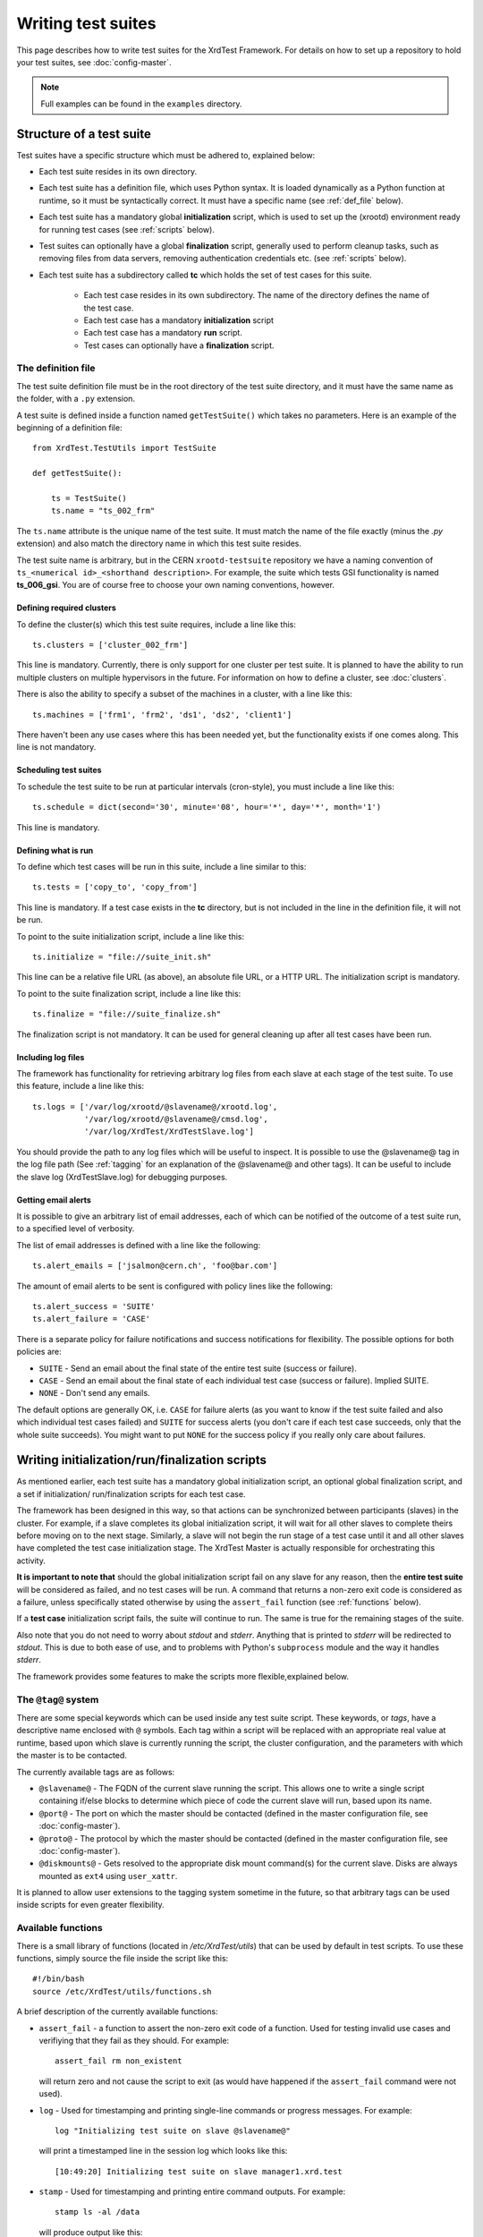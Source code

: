 *******************
Writing test suites
*******************

This page describes how to write test suites for the XrdTest Framework. For
details on how to set up a repository to hold your test suites, see 
:doc:`config-master`.

.. note::
    Full examples can be found in the ``examples`` directory.
    
    
Structure of a test suite
=========================

Test suites have a specific structure which must be adhered to, 
explained below:

* Each test suite resides in its own directory.
* Each test suite has a definition file, which uses Python syntax. It is loaded
  dynamically as a Python function at runtime, so it must be syntactically 
  correct. It must have a specific name (see :ref:`def_file` below).
* Each test suite has a mandatory global **initialization** script, which is
  used to set up the (xrootd) environment ready for running test cases (see
  :ref:`scripts` below).
* Test suites can optionally have a global **finalization** script, generally
  used to perform cleanup tasks, such as removing files from data servers,
  removing authentication credentials etc. (see :ref:`scripts` below).
* Each test suite has a subdirectory called **tc** which holds the set of 
  test cases for this suite.
  
    * Each test case resides in its own subdirectory. The name of the directory 
      defines the name of the test case.
    * Each test case has a mandatory **initialization** script
    * Each test case has a mandatory **run** script.
    * Test cases can optionally have a **finalization** script.
   
   
.. _def_file:   
 
The definition file
-------------------

The test suite definition file must be in the root directory of the test suite
directory, and it must have the same name as the folder, with a ``.py`` extension.

A test suite is defined inside a function named ``getTestSuite()`` which takes 
no parameters. Here is an example of the beginning of a definition file::

  from XrdTest.TestUtils import TestSuite

  def getTestSuite():
      
      ts = TestSuite()
      ts.name = "ts_002_frm"
      
The ``ts.name`` attribute is the unique name of the test suite. It must match 
the name of the file exactly (minus the *.py* extension) and also match the 
directory name in which this test suite resides.

The test suite name is arbitrary, but in the CERN ``xrootd-testsuite`` 
repository we have a naming convention of ``ts_<numerical id>_<shorthand 
description>``. For example, the suite which tests GSI functionality is named
**ts_006_gsi**. You are of course free to choose your own naming conventions, 
however.

Defining required clusters
^^^^^^^^^^^^^^^^^^^^^^^^^^

To define the cluster(s) which this test suite requires, include a line like 
this::

  ts.clusters = ['cluster_002_frm']			

This line is mandatory. Currently, there is only support for one cluster per
test suite. It is planned to have the ability to run multiple clusters on 
multiple hypervisors in the future. For information on how to define a cluster,
see :doc:`clusters`.

There is also the ability to specify a subset of the machines in a cluster,
with a line like this::

  ts.machines = ['frm1', 'frm2', 'ds1', 'ds2', 'client1']
  
There haven't been any use cases where this has been needed yet, but the
functionality exists if one comes along. This line is not mandatory.

Scheduling test suites
^^^^^^^^^^^^^^^^^^^^^^

To schedule the test suite to be run at particular intervals (cron-style), you
must include a line like this::

  ts.schedule = dict(second='30', minute='08', hour='*', day='*', month='1')
  
This line is mandatory.

Defining what is run
^^^^^^^^^^^^^^^^^^^^

To define which test cases will be run in this suite, include a line similar
to this::
    
  ts.tests = ['copy_to', 'copy_from']
  
This line is mandatory. If a test case exists in the **tc** directory, but is
not included in the line in the definition file, it will not be run.

To point to the suite initialization script, include a line like this::
    
  ts.initialize = "file://suite_init.sh"
  
This line can be a relative file URL (as above), an absolute file URL, or a 
HTTP URL. The initialization script is mandatory.
  
To point to the suite finalization script, include a line like this::

  ts.finalize = "file://suite_finalize.sh"

The finalization script is not mandatory. It can be used for general cleaning
up after all test cases have been run.

Including log files
^^^^^^^^^^^^^^^^^^^

The framework has functionality for retrieving arbitrary log files from each
slave at each stage of the test suite. To use this feature, include a line
like this::
    
  ts.logs = ['/var/log/xrootd/@slavename@/xrootd.log',
             '/var/log/xrootd/@slavename@/cmsd.log',
             '/var/log/XrdTest/XrdTestSlave.log']

You should provide the path to any log files which will be useful to inspect.
It is possible to use the @slavename@ tag in the log file path (See 
:ref:`tagging` for an explanation of the @slavename@ and other tags). It can 
be useful to include the slave log (XrdTestSlave.log) for debugging purposes.

Getting email alerts
^^^^^^^^^^^^^^^^^^^^

It is possible to give an arbitrary list of email addresses, each of which can
be notified of the outcome of a test suite run, to a specified level of verbosity.

The list of email addresses is defined with a line like the following::
    
  ts.alert_emails = ['jsalmon@cern.ch', 'foo@bar.com']

The amount of email alerts to be sent is configured with policy lines like the
following::
    
  ts.alert_success = 'SUITE'
  ts.alert_failure = 'CASE'

There is a separate policy for failure notifications and success notifications
for flexibility. The possible options for both policies are:

* ``SUITE`` - Send an email about the final state of the entire test suite
  (success or failure).
* ``CASE`` - Send an email about the final state of each individual test case
  (success or failure). Implied SUITE.
* ``NONE`` - Don't send any emails.

The default options are generally OK, i.e. ``CASE`` for failure alerts (as you 
want to know if the test suite failed and also which individual test cases failed)
and ``SUITE`` for success alerts (you don't care if each test case succeeds, only
that the whole suite succeeds). You might want to put ``NONE`` for the success 
policy if you really only care about failures.

.. _scripts:

Writing initialization/run/finalization scripts
===============================================

As mentioned earlier, each test suite has a mandatory global initialization 
script, an optional global finalization script, and a set if initialization/
run/finalization scripts for each test case.

The framework has been designed in this way, so that actions can be synchronized
between participants (slaves) in the cluster. For example, if a slave completes
its global initialization script, it will wait for all other slaves to complete
theirs before moving on to the next stage. Similarly, a slave will not begin the
run stage of a test case until it and all other slaves have completed the test
case initialization stage. The XrdTest Master is actually responsible for
orchestrating this activity.

**It is important to note that** should the global initialization script fail
on any slave for any reason, then the **entire test suite** will be considered
as failed, and no test cases will be run. A command that returns a non-zero
exit code is considered as a failure, unless specifically stated otherwise by
using the ``assert_fail`` function (see :ref:`functions` below).

If a **test case** initialization script fails, the suite will continue to run.
The same is true for the remaining stages of the suite.

Also note that you do not need to worry about *stdout* and *stderr*. Anything 
that is printed to *stderr* will be redirected to *stdout*. This is due to
both ease of use, and to problems with Python's ``subprocess`` module and the
way it handles *stderr*.

The framework provides some features to make the scripts more flexible,explained 
below.

.. _tagging:

The ``@tag@`` system
--------------------

There are some special keywords which can be used inside any test suite script.
These keywords, or *tags*, have a descriptive name enclosed with ``@`` symbols.
Each tag within a script will be replaced with an appropriate real value at 
runtime, based upon which slave is currently running the script, the cluster
configuration, and the parameters with which the master is to be contacted.

The currently available tags are as follows:

* ``@slavename@`` - The FQDN of the current slave running the script. This allows
  one to write a single script containing if/else blocks to determine which piece
  of code the current slave will run, based upon its name. 
* ``@port@`` - The port on which the master should be contacted (defined in the
  master configuration file, see :doc:`config-master`).
* ``@proto@`` - The protocol by which the master should be contacted (defined in
  the master configuration file, see :doc:`config-master`).
* ``@diskmounts@`` - Gets resolved to the appropriate disk mount command(s) for 
  the current slave. Disks are always mounted as ``ext4`` using ``user_xattr``.

It is planned to allow user extensions to the tagging system sometime in the 
future, so that arbitrary tags can be used inside scripts for even greater
flexibility.

.. _functions:

Available functions
-------------------

There is a small library of functions (located in */etc/XrdTest/utils*) that can
be used by default in test scripts. To use these functions, simply source the 
file inside the script like this::

    #!/bin/bash
    source /etc/XrdTest/utils/functions.sh

A brief description of the currently available functions:

* ``assert_fail`` - a function to assert the non-zero exit code of a function.
  Used for testing invalid use cases and verifiying that they fail as they should.
  For example::
    
    assert_fail rm non_existent
  
  will return zero and not cause the script to exit (as would have happened if
  the ``assert_fail`` command were not used).
    
* ``log`` - Used for timestamping and printing single-line commands or progress
  messages. For example::
    
    log "Initializing test suite on slave @slavename@"
  
  will print a timestamped line in the session log which looks like this::
    
    [10:49:20] Initializing test suite on slave manager1.xrd.test
    
* ``stamp`` - Used for timestamping and printing entire command outputs. For
  example::
    
    stamp ls -al /data
  
  will produce output like this::
    
    [09:57:37]  total 51208
    [09:57:37]  drwxr-xr-x.  2 daemon daemon     4096 Oct 22 09:57 .
    [09:57:37]  dr-xr-xr-x. 25 root   root       4096 Oct 22 09:52 ..
    [09:57:37]  -rw-r--r--.  1 root   root   52428800 Oct 22 09:57 some_file

